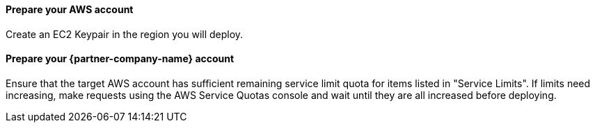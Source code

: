 
// DONE: 2021-05 by DJS

// If no preperation is required, remove all content from here

==== Prepare your AWS account

Create an EC2 Keypair in the region you will deploy.

==== Prepare your {partner-company-name} account

Ensure that the target AWS account has sufficient remaining service limit quota for items listed in "Service Limits".  If limits need increasing, make requests using the AWS Service Quotas console and wait until they are all increased before deploying.
